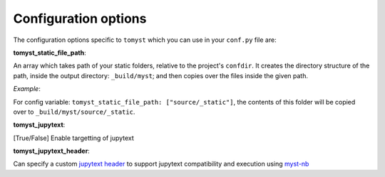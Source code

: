 Configuration options
=====================

The configuration options specific to ``tomyst`` which you can use in your ``conf.py`` file are:

**tomyst_static_file_path**: 

An array which takes path of your static folders, relative to the project's ``confdir``. It creates the directory structure of the path, inside the output directory: ``_build/myst``; and then copies over the files inside the given path.

*Example*: 

For config variable: ``tomyst_static_file_path: ["source/_static"]``, the contents of this folder will be copied over to ``_build/myst/source/_static``.

**tomyst_jupytext**:

[True/False] Enable targetting of jupytext

**tomyst_jupytext_header**:

Can specify a custom `jupytext header <https://myst-nb.readthedocs.io/en/latest/use/markdown.html>`__  
to support jupytext compatibility and execution using `myst-nb <https://github.com/executablebooks/MyST-NB>`__